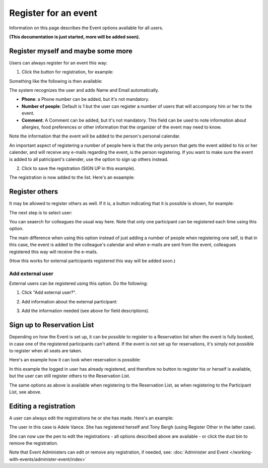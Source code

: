 Register for an event
=======================

Information on this page describes the Event options available for all users.

**(This documentation is just started, more will be added soon).**

Register myself and maybe some more
*************************************
Users can always register for an event this way:

1. Click the button for registration, for example:

.. image:: register-for-event-1.png

Something like the following is then available:

.. image:: register-for-event-2.png

The system recognizes the user and adds Name and Email automatically.

+ **Phone**: a Phone number can be added, but it's not mandatory.
+ **Number of people**: Default is 1 but the user can register a number of users that will accompony him or her to the event.
+ **Comment**: A Comment can be added, but it's not mandatory. This field can be used to note information about allergies, food preferences or other information that the organizer of the event may need to know.

Note the information that the event will be added to the person's personal calendar.

An important aspect of registering a number of people here is that the only person that gets the event added to his or her calender, and will receive any e-mails regarding the event, is the person registering. If you want to make sure the event is added to all patricipant's calender, use the option to sign up others instead.  

2. Click to save the registration (SIGN UP in this example).

The registration is now added to the list. Here's an exaample:

.. image:: register-for-event-3.png

Register others
*****************
It may be allowed to register others as well. If it is, a button indicating that it is possible is shown, for example:

.. image:: register-other-1.png

The next step is to select user:

.. image:: register-other-2.png

You can seaerch for colleagues the usual way here. Note that only one participant can be registered each time using this option.

The main difference when using this option instead of just adding a number of people when registering one self, is that in this case, the event is added to the colleague's calendar and when e-mails are sent from the event, colleagues registered this way will receive the e-mails.

(How this works for external participants registered this way will be added soon.)

Add external user
--------------------
External users can be registered using this option. Do the following:

1. Click "Add external user?".

.. image:: register-other-3.png

2. Add information about the external participant:

.. image:: register-other-4.png

3. Add the information needed (see above for field descriptions).

Sign up to Reservation List
******************************
Depending on how the Event is set up, it can be possible to register to a Reservation list when the event is fully booked, in case one of the registered participants can't attend. If the event is not set up for reservations, it's simply not possible to register when all seats are taken.

Here's an example how it can look when reservation is possible:

.. image:: register-reservation.png

In this example the logged in user has already registered, and therefore no button to register his or herself is available, but the user can still register others to the Reservation List.

The same options as above is available when registering to the Reservation List, as when registering to the Participant List, see above.

Editing a registration
**************************
A user can always edit the registrations he or she has made. Here's an example:

.. image:: register-edit.png

The user in this case is Adele Vance. She has registered herself and Tony Bergh (using Register Other in the latter case).

She can now use the pen to edit the registrations - all options described above are available - or click the dust bin to remove the registration.

Note that Event Administers can edit or remove any registration, if needed, see: :doc:`Administer and Event </working-with-events/administer-event/index>`



